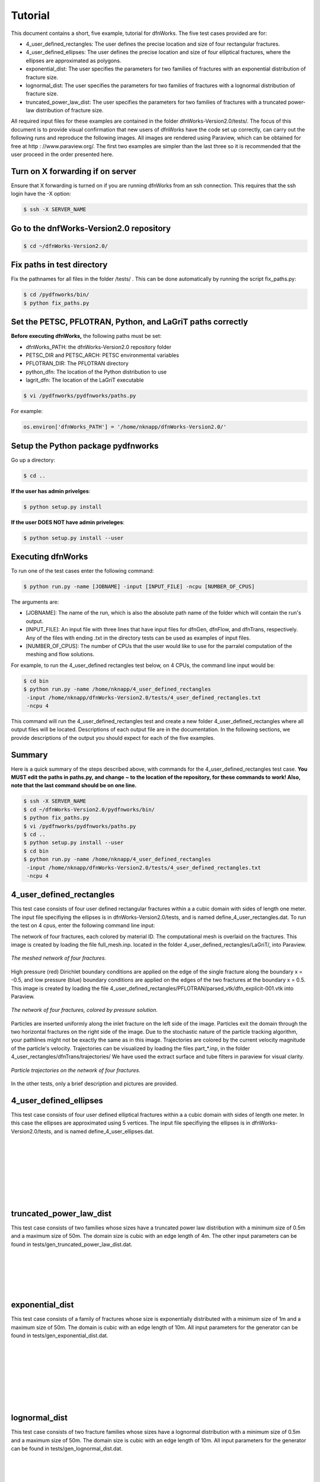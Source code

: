 Tutorial
=============================


This document contains a short, five example, tutorial for dfnWorks. The five test cases provided are for:

- 4_user_defined_rectangles: The user defines the precise location and size of four rectangular fractures.
- 4_user_defined_ellipses: The user defines the precise location and size of four elliptical fractures, where the ellipses are approximated as polygons.
- exponential_dist: The user specifies the parameters for two families of fractures with an exponential distribution of fracture size.
- lognormal_dist: The user specifies the parameters for two families of fractures with a lognormal distribution of fracture size.
- truncated_power_law_dist: The user specifies the parameters for two families of fractures with a truncated power-law distribution of fracture size. 


All required input files for these examples are contained in the folder dfnWorks-Version2.0/tests/. The focus of this document is to provide visual confirmation that new users of dfnWorks have the code set up correctly, can carry out the following runs and reproduce the following images. All images are rendered using Paraview, which can be obtained for free at http : //www.paraview.org/. The first two examples are simpler than the last three so it is recommended that the user proceed in the order presented here. 


Turn on X forwarding if on server
----------------------------------

Ensure that X forwarding is turned on if you are running dfnWorks from an ssh connection. This requires that the ssh login have the -X option:

.. code-block:: bash
   
    $ ssh -X SERVER_NAME 

Go to the dnfWorks-Version2.0 repository
------------------------------------------

.. code-block:: bash

    $ cd ~/dfnWorks-Version2.0/

Fix paths in test directory 
----------------------------

Fix the pathnames for all files in the folder /tests/ . This can be done automatically by running the script fix_paths.py:

.. code-block:: bash

    $ cd /pydfnworks/bin/
    $ python fix_paths.py 

Set the PETSC, PFLOTRAN, Python, and LaGriT paths correctly
----------------------------------------------------------------

**Before executing dfnWorks,** the following paths must be set:

- dfnWorks_PATH: the dfnWorks-Version2.0 repository folder
- PETSC_DIR and PETSC_ARCH: PETSC environmental variables
- PFLOTRAN_DIR: The PFLOTRAN directory
- python_dfn: The location of the Python distribution to use
- lagrit_dfn: The location of the LaGriT executable

.. code-block:: bash
    
    $ vi /pydfnworks/pydfnworks/paths.py

For example:

.. code-block:: python
    
    os.environ['dfnWorks_PATH'] = '/home/nknapp/dfnWorks-Version2.0/'    

Setup the Python package pydfnworks
-------------------------------------

Go up a directory:

.. code-block:: bash
    
    $ cd ..

**If the user has admin privelges**:

.. code-block:: bash
    
    $ python setup.py install

**If the user DOES NOT have admin priveleges**:

.. code-block:: bash
   
    $ python setup.py install --user

Executing dfnWorks
-------------------

To run one of the test cases enter the following command:

.. code-block:: bash
    
    $ python run.py -name [JOBNAME] -input [INPUT_FILE] -ncpu [NUMBER_OF_CPUS]  

The arguments are:

- [JOBNAME]: The name of the run, which is also the absolute path name of the folder which will contain the run's output.
- [INPUT_FILE]: An input file with three lines that have input files for dfnGen, dfnFlow, and dfnTrans, respectively. Any of the files with ending .txt in the directory tests can be used as examples of input files. 
- [NUMBER_OF_CPUS]: The number of CPUs that the user would like to use for the parralel computation of the meshing and flow solutions.

For example, to run the 4_user_defined rectangles test below, on 4 CPUs,  the command line input would be:

.. code-block:: bash
    
    $ cd bin    
    $ python run.py -name /home/nknapp/4_user_defined_rectangles
     -input /home/nknapp/dfnWorks-Version2.0/tests/4_user_defined_rectangles.txt
     -ncpu 4  

This command will run the 4_user_defined_rectangles test and create a new folder 4_user_defined_rectangles where all output files will be located. Descriptions of each output file are in the documentation. In the following sections, we provide descriptions of the output you should expect for each of the five examples.

Summary
--------

Here is a quick summary of the steps described above, with commands for the 4_user_defined_rectangles test case. **You MUST edit the paths in paths.py, and change ~ to the location of the repository, for these commands to work! Also, note that the last command should be on one line.** 

.. code-block:: bash
    
    $ ssh -X SERVER_NAME
    $ cd ~/dfnWorks-Version2.0/pydfnworks/bin/
    $ python fix_paths.py  
    $ vi /pydfnworks/pydfnworks/paths.py
    $ cd .. 
    $ python setup.py install --user
    $ cd bin    
    $ python run.py -name /home/nknapp/4_user_defined_rectangles
     -input /home/nknapp/dfnWorks-Version2.0/tests/4_user_defined_rectangles.txt
     -ncpu 4  

4_user_defined_rectangles
--------------------------

This test case consists of four user defined rectangular fractures within a a cubic domain with sides of length one meter. The input file specifiying the ellipses is in dfnWorks-Version2.0/tests, and is named define_4_user_rectangles.dat. To run the test on 4 cpus, enter the following command line input:

The network of four fractures, each colored by material ID. The computational mesh is overlaid on the fractures. This image is created by loading the file full_mesh.inp. located in the folder 4_user_defined_rectangles/LaGriT/, into Paraview.

.. figure:: figures/4_user_rectangles_mesh.png
   :scale: 100 %
   :alt: alternate text
   :align: center
	
   *The meshed network of four fractures.*

High pressure (red) Dirichlet boundary conditions are applied on the edge of the single fracture along the boundary x = -0.5, and low pressure (blue) boundary conditions are applied on the edges of the two fractures at the boundary x = 0.5.
This image is created by loading the file 4_user_defined_rectangles/PFLOTRAN/parsed_vtk/dfn_explicit-001.vtk into Paraview.


.. figure:: figures/4_user_rectangles_pressure.png
   :scale: 100 %
   :alt: alternate text
   :align: center
   
   *The network of four fractures, colored by pressure solution.*

Particles are inserted uniformly along the inlet fracture on the left side of the image. 
Particles exit the domain through the two horizontal fractures on the right side of the image.  
Due to the stochastic nature of the particle tracking algorithm, your pathlines might not be exactly the same as in this image. 
Trajectories are colored by the current velocity magnitude of the particle's velocity. 
Trajectories can be visualized by loading the files part\_*.inp, in the folder 4_user_rectangles/dfnTrans/trajectories/
We have used the extract surface and tube filters in paraview for visual clarity. 

.. figure:: figures/4_user_rectangles_trace.png
   :scale: 100 %
   :alt: alternate text
   :align: center
   
   *Particle trajectories on the network of four fractures.*   

In the other tests, only a brief description and pictures are provided. 

4_user_defined_ellipses
--------------------------

This test case consists of four user defined elliptical fractures within a a cubic domain with sides of length one meter. In this case the ellipses are approximated using 5 vertices. The input file specifiying the ellipses is in dfnWorks-Version2.0/tests, and is named define_4_user_ellipses.dat. 

.. figure:: figures/4_user_ellipses_mesh.png
   :scale: 100 %
   :alt: alternate text
   :align: center

|
|

.. figure:: figures/4_user_ellipses_pressure.png
   :scale: 100 %
   :alt: alternate text
   :align: center

|
|

.. figure:: figures/4_user_ellipses_trace.png
   :scale: 100 %
   :alt: alternate text
   :align: center

|
|

truncated_power_law_dist
-------------------------

This test case consists of two families whose sizes have a truncated power law distribution with a minimum size of 0.5m and a maximum size of 50m. The domain size is cubic with an edge length of 4m. The other input parameters can be found in tests/gen_truncated_power_law_dist.dat.

.. figure:: figures/power_mesh.png
   :scale: 100 %
   :alt: alternate text
   :align: center

|
|

.. figure:: figures/power_pressure.png
   :scale: 100 %
   :alt: alternate text
   :align: center

|
|

.. figure:: figures/power_trace.png
   :scale: 100 %
   :alt: alternate text
   :align: center

exponential_dist
------------------

This test case consists of a family of fractures whose size is exponentially distributed with a minimum size of 1m and a maximum size of 50m. The domain is cubic with an edge length of 10m. All input parameters for the generator can be found in tests/gen_exponential_dist.dat. 

.. figure:: figures/exp_mesh.png
   :scale: 100 %
   :alt: alternate text
   :align: center

|
|

.. figure:: figures/exp_pressure.png
   :scale: 100 %
   :alt: alternate text
   :align: center

|
|


.. figure:: figures/exp_trace.png
   :scale: 100 %
   :alt: alternate text
   :align: center

|
|


lognormal_dist
------------------

This test case consists of two fracture families whose sizes have a lognormal distribution with a minimum size of 0.5m and a maximum size of 50m. The domain size is cubic with an edge length of 10m. All input parameters for the generator can be found in tests/gen_lognormal_dist.dat.

.. figure:: figures/lognormal_mesh.png
   :scale: 100 %
   :alt: alternate text
   :align: center

|
|


.. figure:: figures/lognormal_pressure.png
   :scale: 100 %
   :alt: alternate text
   :align: center

|
|


.. figure:: figures/lognormal_trace.png
   :scale: 100%
   :alt: alternate text
   :align: center

|
|

